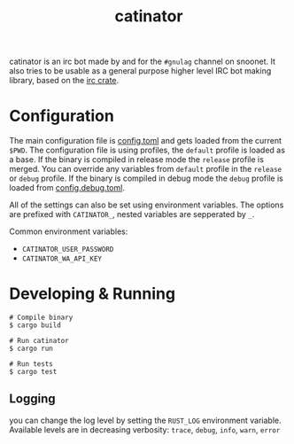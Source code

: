 #+TITLE: catinator

catinator is an irc bot made by and for the ~#gnulag~ channel on snoonet. It also tries to be usable as a general purpose higher level IRC bot making library, based on the [[https://docs.rs/irc][irc crate]].

* Configuration
The main configuration file is [[file:config.toml][config.toml]] and gets loaded from the current
~$PWD~. The configuration file is using profiles, the ~default~ profile is
loaded as a base. If the binary is compiled in release mode the ~release~
profile is merged. You can override any variables from ~default~ profile in the
~release~ or ~debug~ profile. If the binary is compiled in debug mode the
~debug~ profile is loaded from [[file:config.debug.toml][config.debug.toml]].

All of the settings can also be set using environment variables. The options are
prefixed with ~CATINATOR_~, nested variables are sepperated by ~_~.

Common environment variables:
- ~CATINATOR_USER_PASSWORD~
- ~CATINATOR_WA_API_KEY~

* Developing & Running
#+begin_src shell
# Compile binary
$ cargo build

# Run catinator
$ cargo run

# Run tests
$ cargo test
#+end_src

** Logging
you can change the log level by setting the ~RUST_LOG~ environment variable.
Available levels are in decreasing verbosity: ~trace~, ~debug~, ~info~, ~warn~,
~error~
